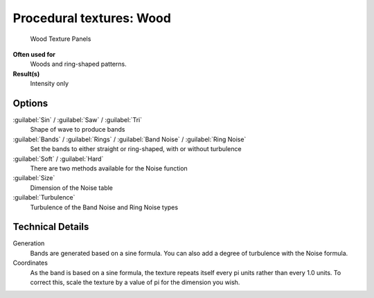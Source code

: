 
Procedural textures: Wood
*************************

.. figure:: /images/25-Manual-Textures-Procedural-Wood.jpg
   :width: 307px
   :figwidth: 307px

   Wood Texture Panels


**Often used for**
   Woods and ring-shaped patterns.
**Result(s)**
   Intensity only


Options
=======

:guilabel:`Sin` / :guilabel:`Saw` / :guilabel:`Tri`
   Shape of wave to produce bands
:guilabel:`Bands` / :guilabel:`Rings` / :guilabel:`Band Noise` / :guilabel:`Ring Noise`
   Set the bands to either straight or ring-shaped, with or without turbulence
:guilabel:`Soft` / :guilabel:`Hard`
   There are two methods available for the Noise function
:guilabel:`Size`
   Dimension of the Noise table
:guilabel:`Turbulence`
   Turbulence of the Band Noise and Ring Noise types


Technical Details
=================

Generation
   Bands are generated based on a sine formula. You can also add a degree of turbulence with the Noise formula.
Coordinates
   As the band is based on a sine formula, the texture repeats itself every pi units rather than every 1.0 units.  To correct this, scale the texture by a value of pi for the dimension you wish.

